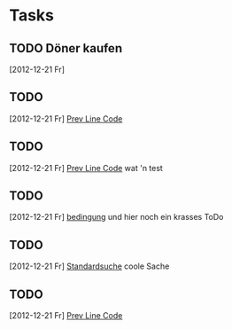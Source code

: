 * Tasks
** TODO Döner kaufen 
   [2012-12-21 Fr]
** TODO 
   [2012-12-21 Fr]
   [[file:~/Dropbox/Zettelkasten/zettelkasten.org::*Prev%20Line%20Code][Prev Line Code]]
** TODO 
   [2012-12-21 Fr]
   [[file:~/Dropbox/Zettelkasten/zettelkasten.org::*Prev%20Line%20Code][Prev Line Code]]
   wat 'n test
** TODO 
   [2012-12-21 Fr]
   [[file:~/Dropbox/Zettelkasten/zettelkasten.org::*bedingung][bedingung]]
   und hier noch ein krasses ToDo
** TODO 
   [2012-12-21 Fr]
   [[file:~/Dropbox/Zettelkasten/zettelkasten.org::nfig][Standardsuche]]
coole Sache
** TODO 
   [2012-12-21 Fr]
   [[file:~/Dropbox/Zettelkasten/zettelkasten.org::*Prev%20Line%20Code][Prev Line Code]]

